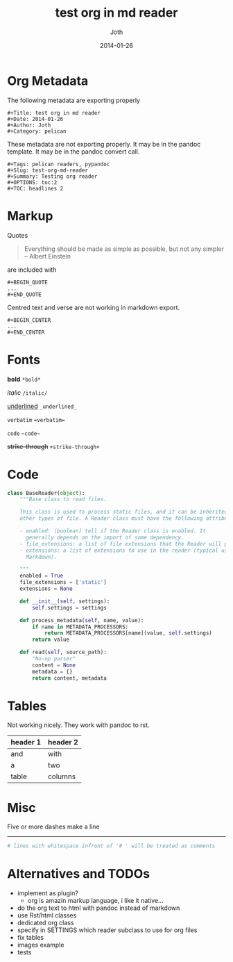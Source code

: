 #+Title: test org in md reader
#+Date: 2014-01-26
#+Author: Joth
#+Category: pelican
#+Tags: pelican readers, pypandoc
#+Slug: test-org-md-reader
#+Summary: Testing org reader
#+OPTIONS: H:2
#+OPTIONS: toc:2
#+TOC: headlines 2

* Org Metadata

The following metadata are exporting properly

#+begin_src 
#+Title: test org in md reader
#+Date: 2014-01-26
#+Author: Joth
#+Category: pelican
#+end_src

These metadata are not exporting properly. It may be in the
pandoc template. It may be in the pandoc convert call.

#+begin_src 
#+Tags: pelican readers, pypandoc
#+Slug: test-org-md-reader
#+Summary: Testing org reader
#+OPTIONS: toc:2
#+TOC: headlines 2
#+end_src


* Markup

Quotes
#+BEGIN_QUOTE
Everything should be made as simple as possible,
but not any simpler -- Albert Einstein
#+END_QUOTE

are included with
#+begin_src 
#+BEGIN_QUOTE
...
#+END_QUOTE
#+end_src

Centred text and verse are not working in markdown export.

#+begin_src 
#+BEGIN_CENTER
...
#+END_CENTER
#+end_src


* Fonts

*bold* =*bold*=

/italic/ =/italic/=

_underlined_ =_underlined_=

=verbatim= ~=verbatim=~

 ~code~ =~code~=

+strike-through+ =+strike-through+=


* Code

#+begin_src python :noeval
class BaseReader(object):
    """Base class to read files.

    This class is used to process static files, and it can be inherited for
    other types of file. A Reader class must have the following attributes:

    - enabled: (boolean) tell if the Reader class is enabled. It
      generally depends on the import of some dependency.
    - file_extensions: a list of file extensions that the Reader will process.
    - extensions: a list of extensions to use in the reader (typical use is
      Markdown).

    """
    enabled = True
    file_extensions = ['static']
    extensions = None

    def __init__(self, settings):
        self.settings = settings

    def process_metadata(self, name, value):
        if name in METADATA_PROCESSORS:
            return METADATA_PROCESSORS[name](value, self.settings)
        return value

    def read(self, source_path):
        "No-op parser"
        content = None
        metadata = {}
        return content, metadata
#+end_src


* Tables

Not working nicely. They work with pandoc to rst.

| header 1 | header 2 |
|----------+----------|
| and      | with     |
| a        | two      |
| table    | columns  |


* Misc

Five or more dashes make a line 

------

 # lines with whitespace infront of '# ' will be treated as comments

#+begin_src sh
 # lines with whitespace infront of '# ' will be treated as comments
#+end_src


* Alternatives and TODOs
  - implement as plugin?
    - org is amazin markup language, i like it native...
  - do the org text to html with pandoc instead of markdown
  - use Rst/html classes
  - dedicated org class
  - specify in SETTINGS which reader subclass to use for org files
  - fix tables
  - images example
  - tests
